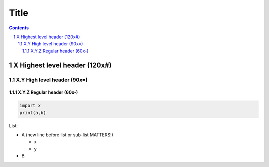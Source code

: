 #######################################################################################################################
Title
#######################################################################################################################
.. contents::
.. sectnum::

X Highest level header (120x#)
#######################################################################################################################

X.Y High level header (90x=)
=========================================================================================

X.Y.Z Regular header (60x-)
-----------------------------------------------------------

.. code-block:: Python

   import x
   print(a,b)

List:

- A (new line before list or sub-list MATTERS!)

  - x
  - y
- B

.. image:: relative/path.jpg